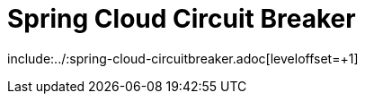 [[spring-cloud-circuit-breaker]]
= Spring Cloud Circuit Breaker
:page-section-summary-toc: 1

include:../:spring-cloud-circuitbreaker.adoc[leveloffset=+1]

